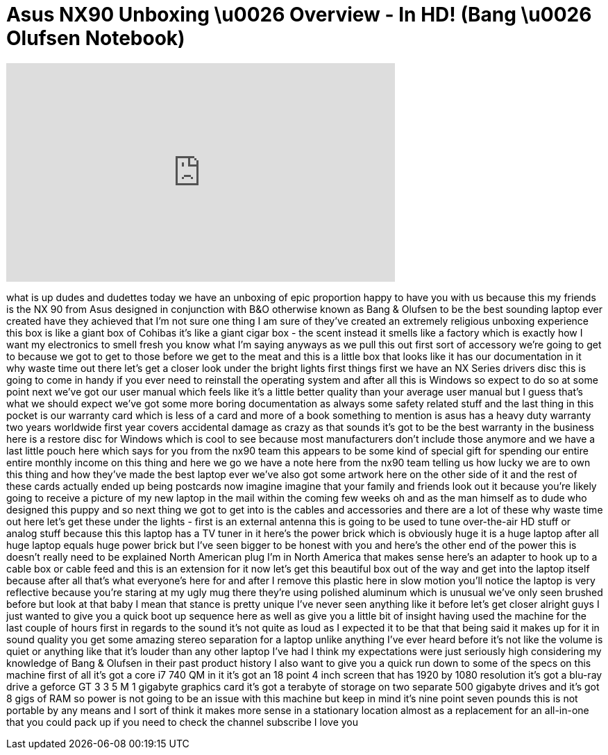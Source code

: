 = Asus NX90 Unboxing \u0026 Overview - In HD! (Bang \u0026 Olufsen Notebook)
:published_at: 2011-01-25
:hp-alt-title: Asus NX90 Unboxing \u0026 Overview - In HD! (Bang \u0026 Olufsen Notebook)
:hp-image: https://i.ytimg.com/vi/0Rf5W1udSL8/maxresdefault.jpg


++++
<iframe width="560" height="315" src="https://www.youtube.com/embed/0Rf5W1udSL8?rel=0" frameborder="0" allow="autoplay; encrypted-media" allowfullscreen></iframe>
++++

what is up dudes and dudettes today we
have an unboxing of epic proportion
happy to have you with us because this
my friends is the NX 90 from Asus
designed in conjunction with B&amp;O
otherwise known as Bang &amp; Olufsen to be
the best sounding laptop ever created
have they achieved that I'm not sure one
thing I am sure of they've created an
extremely religious unboxing experience
this box is like a giant box of Cohibas
it's like a giant cigar box - the scent
instead it smells like a factory which
is exactly how I want my electronics to
smell fresh you know what I'm saying
anyways as we pull this out first sort
of accessory we're going to get to
because we got to get to those before we
get to the meat and this is a little box
that looks like it has our documentation
in it why waste time out there let's get
a closer look under the bright lights
first things first we have an NX Series
drivers disc this is going to come in
handy if you ever need to reinstall the
operating system and after all this is
Windows so expect to do so at some point
next we've got our user manual which
feels like it's a little better quality
than your average user manual but I
guess that's what we should expect we've
got some more boring documentation as
always some safety related stuff and the
last thing in this pocket is our
warranty card which is less of a card
and more of a book something to mention
is asus has a heavy duty warranty two
years worldwide first year covers
accidental damage as crazy as that
sounds it's got to be the best warranty
in the business here is a restore disc
for Windows which is cool to see because
most manufacturers don't include those
anymore and we have a last little pouch
here which says for you from the nx90
team this appears to be some kind of
special gift for spending our entire
entire monthly income on this thing and
here we go we have a note here from the
nx90 team telling us how lucky we are to
own this thing and how they've made the
best laptop ever we've also got some
artwork here on the other side of it and
the rest of these cards actually ended
up being postcards now imagine imagine
that your family and friends look out it
because you're likely going to receive a
picture of my new laptop in the mail
within the coming few weeks oh and as
the man himself as to dude who designed
this puppy and so next thing we got to
get into is the cables and accessories
and there are a lot of these why waste
time out here let's get these under the
lights - first is an external antenna
this is going to be used to tune
over-the-air HD stuff or analog stuff
because this this laptop has a TV tuner
in it here's the power brick which is
obviously huge it is a huge laptop after
all huge laptop equals huge power brick
but I've seen bigger to be honest with
you and here's the other end of the
power
this is doesn't really need to be
explained North American plug I'm in
North America that makes sense here's an
adapter to hook up to a cable box or
cable feed and this is an extension for
it now let's get this beautiful box out
of the way and get into the laptop
itself because after all that's what
everyone's here for and after I remove
this plastic here in slow motion you'll
notice the laptop is very reflective
because you're staring at my ugly mug
there
they're using polished aluminum which is
unusual we've only seen brushed before
but look at that baby I mean that stance
is pretty unique I've never seen
anything like it before let's get closer
alright guys I just wanted to give you a
quick boot up sequence here as well as
give you a little bit of insight having
used the machine for the last couple of
hours first in regards to the sound it's
not quite as loud as I expected it to be
that that being said it makes up for it
in sound quality you get some amazing
stereo separation for a laptop unlike
anything I've ever heard before it's not
like the volume is quiet or anything
like that it's louder than any other
laptop I've had I think my expectations
were just seriously high considering my
knowledge of Bang &amp; Olufsen in their
past product history I also want to give
you a quick run down to some of the
specs on this machine first of all it's
got a core i7 740 QM in it it's got an
18 point 4 inch screen that has 1920 by
1080 resolution it's got a blu-ray drive
a geforce GT 3 3 5 M 1 gigabyte graphics
card it's got a terabyte of storage on
two separate 500 gigabyte drives and
it's got 8 gigs of RAM so power is not
going to be an issue with this machine
but keep in mind it's nine point seven
pounds this is not portable by any means
and I sort of think it makes more sense
in a stationary location almost as a
replacement for an all-in-one that you
could pack up if you need to check the
channel subscribe I love you